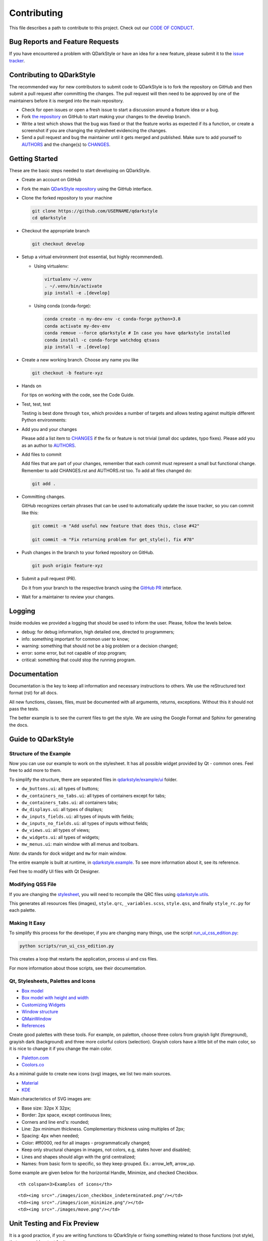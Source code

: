 Contributing
============

This file describes a path to contribute to this project. Check out our
`CODE OF CONDUCT <./CODE_OF_CONDUCT.rst>`__.

Bug Reports and Feature Requests
--------------------------------

If you have encountered a problem with QDarkStyle or have an idea for a
new feature, please submit it to the `issue
tracker <https://github.com/ColinDuquesnoy/QDarkStyleSheet/issues>`__.

Contributing to QDarkStyle
--------------------------

The recommended way for new contributors to submit code to QDarkStyle is
to fork the repository on GitHub and then submit a pull request after
committing the changes. The pull request will then need to be approved
by one of the maintainers before it is merged into the main repository.

-  Check for open issues or open a fresh issue to start a discussion
   around a feature idea or a bug.

-  Fork `the
   repository <https://github.com/ColinDuquesnoy/QDarkStyleSheet>`__ on
   GitHub to start making your changes to the develop branch.

-  Write a test which shows that the bug was fixed or that the feature
   works as expected if its a function, or create a screenshot if you
   are changing the stylesheet evidencing the changes.

-  Send a pull request and bug the maintainer until it gets merged and
   published. Make sure to add yourself to `AUTHORS <./AUTHORS.rst>`__
   and the change(s) to `CHANGES <./CHANGES.rst>`__.

Getting Started
---------------

These are the basic steps needed to start developing on QDarkStyle.

-  Create an account on GitHub

-  Fork the main `QDarkStyle
   repository <https://github.com/ColinDuquesnoy/QDarkStyleSheet>`__
   using the GitHub interface.

-  Clone the forked repository to your machine

   .. code:: bash

      git clone https://github.com/USERNAME/qdarkstyle
      cd qdarkstyle

-  Checkout the appropriate branch

   .. code:: bash

      git checkout develop

-  Setup a virtual environment (not essential, but highly recommended).

   - Using virtualenv:

     .. code:: bash

        virtualenv ~/.venv
        . ~/.venv/bin/activate
        pip install -e .[develop]

   - Using conda (conda-forge):

     .. code:: bash

        conda create -n my-dev-env -c conda-forge python=3.8
        conda activate my-dev-env
        conda remove --force qdarkstyle # In case you have qdarkstyle installed
        conda install -c conda-forge watchdog qtsass
        pip install -e .[develop]


-  Create a new working branch. Choose any name you like

   .. code:: bash

      git checkout -b feature-xyz

-  Hands on

   For tips on working with the code, see the Code Guide.

-  Test, test, test

   Testing is best done through ``tox``, which provides a number of
   targets and allows testing against multiple different Python
   environments:

-  Add you and your changes

   Please add a list item to `CHANGES <./CHANGES.rst>`__ if the fix or
   feature is not trivial (small doc updates, typo fixes). Please add
   you as an author to `AUTHORS <./AUTHORS.rst>`__.

-  Add files to commit

   Add files that are part of your changes, remember that each commit
   must represent a small but functional change. Remember to add
   CHANGES.rst and AUTHORS.rst too. To add all files changed do:

   .. code:: bash

      git add .

-  Committing changes.

   GitHub recognizes certain phrases that can be used to automatically
   update the issue tracker, so you can commit like this:

   .. code:: bash

      git commit -m "Add useful new feature that does this, close #42"

      git commit -m "Fix returning problem for get_style(), fix #78"

-  Push changes in the branch to your forked repository on GitHub.

   .. code:: bash

      git push origin feature-xyz

-  Submit a pull request (PR).

   Do it from your branch to the respective branch using the `GitHub
   PR <https://github.com/ColinDuquesnoy/QDarkStyleSheet/pulls>`__
   interface.

-  Wait for a maintainer to review your changes.

Logging
-------

Inside modules we provided a logging that should be used to inform the
user. Please, follow the levels below.

-  debug: for debug information, high detailed one, directed to
   programmers;

-  info: something important for common user to know;

-  warning: something that should not be a big problem or a decision
   changed;

-  error: some error, but not capable of stop program;

-  critical: something that could stop the running program.

Documentation
-------------

Documentation is the key to keep all information and necessary
instructions to others. We use the reStructured text format (rst) for
all docs.

All new functions, classes, files, must be documented with all
arguments, returns, exceptions. Without this it should not pass the
tests.

The better example is to see the current files to get the style. We are
using the Google Format and Sphinx for generating the docs.

Guide to QDarkStyle
-------------------

Structure of the Example
~~~~~~~~~~~~~~~~~~~~~~~~

Now you can use our example to work on the stylesheet. It has all
possible widget provided by Qt - common ones. Feel free to add more to
them.

To simplify the structure, there are separated files in
`qdarkstyle/example/ui <https://github.com/ColinDuquesnoy/QDarkStyleSheet/tree/master/qdarkstyle/example/ui>`__
folder.

-  ``dw_buttons.ui``: all types of buttons;
-  ``dw_containers_no_tabs.ui``: all types of containers except for
   tabs;
-  ``dw_containers_tabs.ui``: all containers tabs;
-  ``dw_displays.ui``: all types of displays;
-  ``dw_inputs_fields.ui``: all types of inputs with fields;
-  ``dw_inputs_no_fields.ui``: all types of inputs without fields;
-  ``dw_views.ui``: all types of views;
-  ``dw_widgets.ui``: all types of widgets;
-  ``mw_menus.ui``: main window with all menus and toolbars.

*Note*: ``dw`` stands for dock widget and ``mw`` for main window.

The entire example is built at runtime, in
`qdarkstyle.example <https://github.com/ColinDuquesnoy/QDarkStyleSheet/blob/master/qdarkstyle/example/__main__.py>`__.
To see more information about it, see its reference.

Feel free to modify UI files with Qt Designer.

Modifying QSS File
~~~~~~~~~~~~~~~~~~

If you are changing the
`stylesheet <https://github.com/ColinDuquesnoy/QDarkStyleSheet/blob/master/qdarkstyle/qss/_styles.scss>`__,
you will need to recompile the QRC files using
`qdarkstyle.utils <https://github.com/ColinDuquesnoy/QDarkStyleSheet/blob/master/qdarkstyle/utils/__main__.py>`__.

This generates all resources files (images), ``style.qrc``,
``_variables.scss``, ``style.qss``, and finally ``style_rc.py``
for each palette.

Making It Easy
~~~~~~~~~~~~~~

To simplify this process for the developer, if you are changing many
things, use the script
`run\_ui\_css\_edition.py <https://github.com/ColinDuquesnoy/QDarkStyleSheet/blob/master/script/run_ui_css_edition.py>`__:

.. code:: bash

   python scripts/run_ui_css_edition.py

This creates a loop that restarts the application, process ui and css
files.

For more information about those scripts, see their documentation.

Qt, Stylesheets, Palettes and Icons
~~~~~~~~~~~~~~~~~~~~~~~~~~~~~~~~~~~

-  `Box model <http://doc.qt.io/qt-5/images/stylesheet-boxmodel.png>`__
-  `Box model with height and
   width <https://www.tutorialrepublic.com/lib/images/css-box-model.jpg>`__
-  `Customizing
   Widgets <http://doc.qt.io/qt-5/stylesheet-customizing.html>`__
-  `Window
   structure <http://doc.qt.io/qt-5/images/mainwindowlayout.png>`__
-  `QMainWindow <http://doc.qt.io/qt-5/qmainwindow.html>`__
-  `References <http://doc.qt.io/qt-5/stylesheet.html>`__

Create good palettes with these tools. For example, on paletton, choose
three colors from grayish light (foreground), grayish dark (background)
and three more colorful colors (selection). Grayish colors have a little
bit of the main color, so it is nice to change it if you change the main
color.

-  `Paletton.com <http://paletton.com/>`__
-  `Coolors.co <https://coolors.co/>`__

As a minimal guide to create new icons (svg) images, we list two main
sources.

-  `Material <https://material.io/design/iconography/product-icons.html#grid-keyline-shapes>`__
-  `KDE <https://hig.kde.org/style/icon.html>`__

Main characteristics of SVG images are:

-  Base size: 32px X 32px;
-  Border: 2px space, except continuous lines;
-  Corners and line end's: rounded;
-  Line: 2px minimum thickness. Complementary thickness using multiples
   of 2px;
-  Spacing: 4px when needed;
-  Color: #ff0000, red for all images - programmatically changed;
-  Keep only structural changes in images, not colors, e.g, states hover
   and disabled;
-  Lines and shapes should align with the grid centralized;
-  Names: from basic form to specific, so they keep grouped. Ex.:
   arrow\_left, arrow\_up.

Some example are given below for the horizontal Handle, Minimize, and
checked Checkbox.

.. raw:: html

   <table style="width:100%">

.. raw:: html

   <tr>

::

    <th colspan=3>Examples of icons</th>

.. raw:: html

   </tr>

.. raw:: html

   <tr>

::

    <td><img src="./images/icon_checkbox_indeterminated.png"/></td>
    <td><img src="./images/icon_minimize.png"/></td>
    <td><img src="./images/move.png"/></td>

.. raw:: html

   </tr>

.. raw:: html

   </table>

Unit Testing and Fix Preview
----------------------------

It is a good practice, if you are writing functions to QDarkStyle or
fixing something related to those functions (not style), that you
provide a test for it.

If you are fixing something about style, please, at least, provide an
screenshot before and after the fix to comparison. This could be
inserted in the issue tracker, as a message. Better than that, use
modules provided in test folder to create a GUI test, creating a new
file for it.

Check `test <./test>`__ files to more details. Tests will keep our
application stable.

If You Are a Maintainer, Go Ahead to Production
----------------------------------------------

Of course, until you start these steps, make sure the package have
passed all tests and checkers before continue. You must have accounts to
both test and official PyPI website below along with be inserted as a
maintainer in both.

1. Install ``twine``

   ``pip install twine``

2. Generate a distribution (code package and wheel)

   ``python setup.py sdist bdist_wheel``

3. Check with ``twine``, which also tests README format for PyPI

   ``twine check dist/*``

4. Try upload in `PyPI test
   page <https://test.pypi.org/project/QDarkStyle>`__ platform before
   the official

   ``twine upload --repository-url https://test.pypi.org/legacy/ dist/*``

5. Try to install from test

   ``pip install --no-deps --index-url https://test.pypi.org/simple/ qdarkstyle``

6. Then, remove it

   ``pip uninstall qdarkstyle -y``

7. Upload to `PyPI official
   page <https://pypi.python.org/pypi/QDarkStyle>`__

   ``twine upload --repository-url https://upload.pypi.org/legacy/ dist/*``

8. Try to install from official

   ``pip install qdarkstyle``

You can also use the tox environment to produce the release and upload
the distribution.

.. code:: bash

   tox -e release
